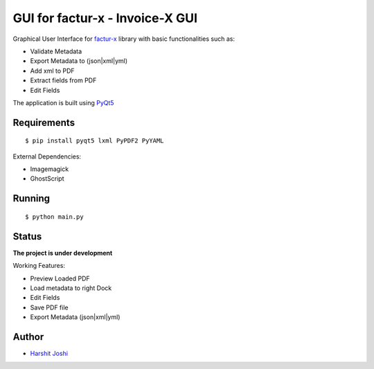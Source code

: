 GUI for factur-x - Invoice-X GUI
================================
Graphical User Interface for `factur-x <https://github.com/invoice-x/factur-x>`_ library with basic functionalities such as:

- Validate Metadata
- Export Metadata to (json|xml|yml)
- Add xml to PDF
- Extract fields from PDF
- Edit Fields

The application is built using `PyQt5 <https://www.riverbankcomputing.com/software/pyqt/intro>`_

Requirements
------------
::

 $ pip install pyqt5 lxml PyPDF2 PyYAML

External Dependencies:

- Imagemagick
- GhostScript

Running
-------

::

    $ python main.py

Status
------

**The project is under development**

Working Features:

- Preview Loaded PDF
- Load metadata to right Dock
- Edit Fields
- Save PDF file
- Export Metadata (json|xml|yml)

.. image:: Screenshots/mainWindow.png

.. image:: Screenshots/editDialog.png

Author
------
- `Harshit Joshi <https://github.com/duskybomb>`_
